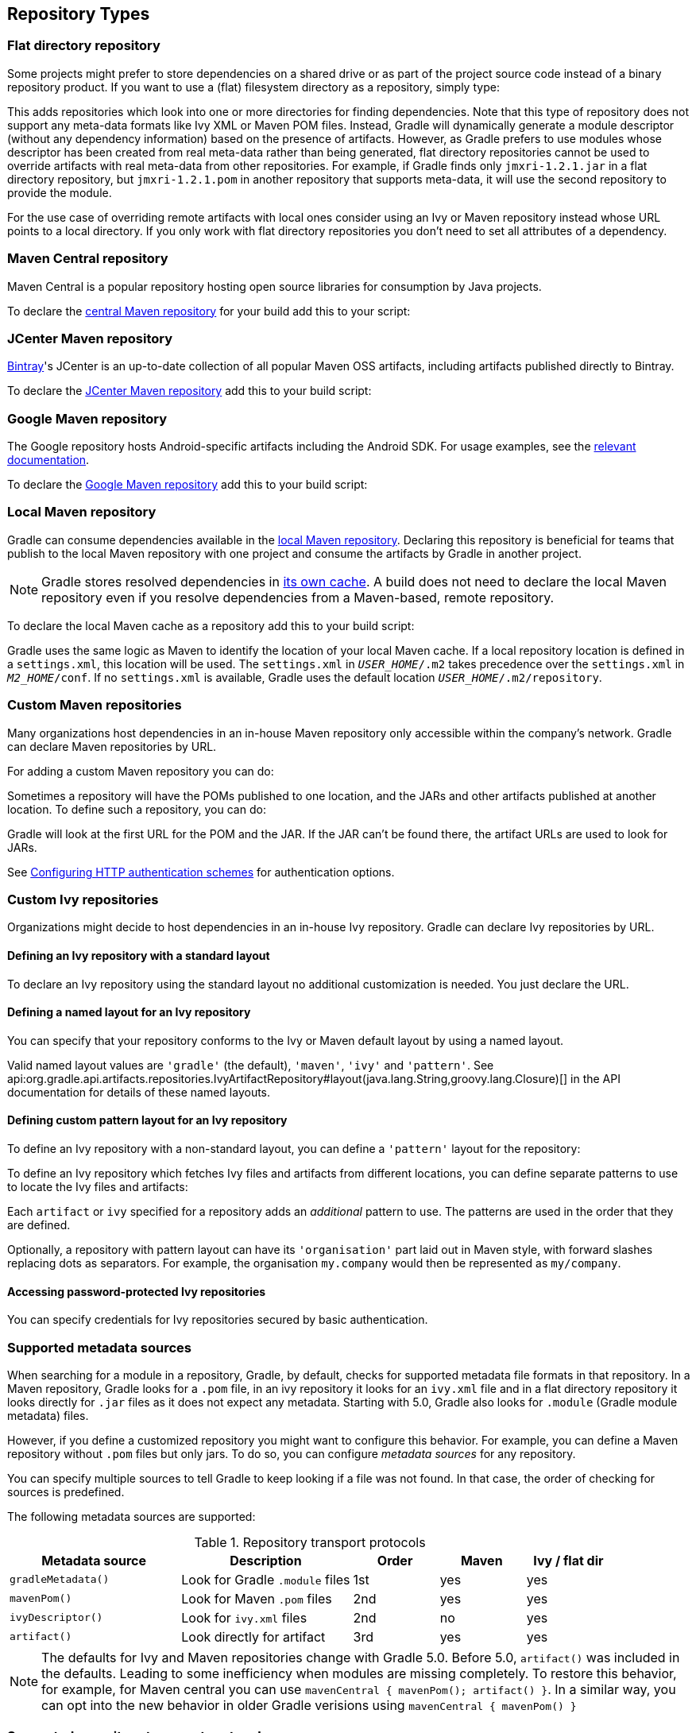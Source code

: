 [[repository_types]]
== Repository Types

[[sec:flat_dir_resolver]]
=== Flat directory repository

Some projects might prefer to store dependencies on a shared drive or as part of the project source code instead of a binary repository product. If you want to use a (flat) filesystem directory as a repository, simply type:

++++
<sample id="flatDirMulti" dir="userguide/artifacts/defineRepository" title="Flat repository resolver">
    <sourcefile file="build.gradle" snippet="flat-dir-multi"/>
</sample>
++++

This adds repositories which look into one or more directories for finding dependencies. Note that this type of repository does not support any meta-data formats like Ivy XML or Maven POM files. Instead, Gradle will dynamically generate a module descriptor (without any dependency information) based on the presence of artifacts. However, as Gradle prefers to use modules whose descriptor has been created from real meta-data rather than being generated, flat directory repositories cannot be used to override artifacts with real meta-data from other repositories. For example, if Gradle finds only `jmxri-1.2.1.jar` in a flat directory repository, but `jmxri-1.2.1.pom` in another repository that supports meta-data, it will use the second repository to provide the module.

For the use case of overriding remote artifacts with local ones consider using an Ivy or Maven repository instead whose URL points to a local directory. If you only work with flat directory repositories you don't need to set all attributes of a dependency.

[[sub:maven_central]]
=== Maven Central repository

Maven Central is a popular repository hosting open source libraries for consumption by Java projects.

To declare the link:https://repo.maven.apache.org/maven2/[central Maven repository] for your build add this to your script:

++++
<sample id="mavenCentral" dir="userguide/artifacts/defineRepository" title="Adding central Maven repository">
    <sourcefile file="build.gradle" snippet="maven-central"/>
</sample>
++++

[[sub:maven_jcenter]]
=== JCenter Maven repository

http://bintray.com[Bintray]'s JCenter is an up-to-date collection of all popular Maven OSS artifacts, including artifacts published directly to Bintray.

To declare the link:https://jcenter.bintray.com[JCenter Maven repository] add this to your build script:

++++
<sample id="mavenJcenter" dir="userguide/artifacts/defineRepository" title="Adding Bintray's JCenter Maven repository">
    <sourcefile file="build.gradle" snippet="maven-jcenter"/>
</sample>
++++

[[sub:maven_google]]
=== Google Maven repository

The Google repository hosts Android-specific artifacts including the Android SDK. For usage examples, see the link:https://developer.android.com/studio/build/dependencies.html#google-maven[relevant documentation].

To declare the link:https://dl.google.com/dl/android/maven2/[Google Maven repository] add this to your build script:

++++
<sample id="mavenGoogleRepo" dir="userguide/artifacts/defineRepository" title="Adding Google Maven repository">
    <sourcefile file="build.gradle" snippet="maven-google"/>
</sample>
++++

[[sub:maven_local]]
=== Local Maven repository

Gradle can consume dependencies available in the link:https://maven.apache.org/guides/introduction/introduction-to-repositories.html[local Maven repository]. Declaring this repository is beneficial for teams that publish to the local Maven repository with one project and consume the artifacts by Gradle in another project.

[NOTE]
====
Gradle stores resolved dependencies in <<dependency_cache,its own cache>>. A build does not need to declare the local Maven repository even if you resolve dependencies from a Maven-based, remote repository.
====

To declare the local Maven cache as a repository add this to your build script:

++++
<sample id="mavenLocalRepo" dir="userguide/artifacts/defineRepository" title="Adding the local Maven cache as a repository">
    <sourcefile file="build.gradle" snippet="maven-local"/>
</sample>
++++

Gradle uses the same logic as Maven to identify the location of your local Maven cache. If a local repository location is defined in a `settings.xml`, this location will be used. The `settings.xml` in `__USER_HOME__/.m2` takes precedence over the `settings.xml` in `__M2_HOME__/conf`. If no `settings.xml` is available, Gradle uses the default location `__USER_HOME__/.m2/repository`.

[[sub:maven_repo]]
=== Custom Maven repositories

Many organizations host dependencies in an in-house Maven repository only accessible within the company's network. Gradle can declare Maven repositories by URL.

For adding a custom Maven repository you can do:

++++
<sample id="mavenLikeRepo" dir="userguide/artifacts/defineRepository" title="Adding custom Maven repository">
    <sourcefile file="build.gradle" snippet="maven-like-repo"/>
</sample>
++++

Sometimes a repository will have the POMs published to one location, and the JARs and other artifacts published at another location. To define such a repository, you can do:

++++
<sample id="mavenLikeRepoWithJarRepo" dir="userguide/artifacts/defineRepository" title="Adding additional Maven repositories for JAR files">
    <sourcefile file="build.gradle" snippet="maven-like-repo-with-jar-repo"/>
</sample>
++++

Gradle will look at the first URL for the POM and the JAR. If the JAR can't be found there, the artifact URLs are used to look for JARs.

See <<sub:authentication_schemes>> for authentication options.

[[sec:ivy_repositories]]
=== Custom Ivy repositories

Organizations might decide to host dependencies in an in-house Ivy repository. Gradle can declare Ivy repositories by URL.

[[sec:defining_an_ivy_repository_with_a_standard_layout]]
==== Defining an Ivy repository with a standard layout

To declare an Ivy repository using the standard layout no additional customization is needed. You just declare the URL.

++++
<sample id="ivyRepository" dir="userguide/artifacts/defineRepository" title="Ivy repository">
    <sourcefile file="build.gradle" snippet="ivy-repo"/>
</sample>
++++


[[sec:defining_a_named_layout_for_an_ivy_repository]]
==== Defining a named layout for an Ivy repository

You can specify that your repository conforms to the Ivy or Maven default layout by using a named layout.

++++
<sample id="ivyRepository" dir="userguide/artifacts/defineRepository" title="Ivy repository with named layout">
    <sourcefile file="build.gradle" snippet="ivy-repo-with-maven-layout"/>
</sample>
++++

Valid named layout values are `'gradle'` (the default), `'maven'`, `'ivy'` and `'pattern'`. See api:org.gradle.api.artifacts.repositories.IvyArtifactRepository#layout(java.lang.String,groovy.lang.Closure)[] in the API documentation for details of these named layouts.

[[sec:defining_custom_pattern_layout_for_an_ivy_repository]]
==== Defining custom pattern layout for an Ivy repository

To define an Ivy repository with a non-standard layout, you can define a `'pattern'` layout for the repository:

++++
<sample id="ivyRepository" dir="userguide/artifacts/defineRepository" title="Ivy repository with pattern layout">
    <sourcefile file="build.gradle" snippet="ivy-repo-with-pattern-layout"/>
</sample>
++++

To define an Ivy repository which fetches Ivy files and artifacts from different locations, you can define separate patterns to use to locate the Ivy files and artifacts:

Each `artifact` or `ivy` specified for a repository adds an _additional_ pattern to use. The patterns are used in the order that they are defined.

++++
<sample id="ivyRepository" dir="userguide/artifacts/defineRepository" title="Ivy repository with multiple custom patterns">
    <sourcefile file="build.gradle" snippet="ivy-repo-with-custom-pattern"/>
</sample>
++++

Optionally, a repository with pattern layout can have its `'organisation'` part laid out in Maven style, with forward slashes replacing dots as separators. For example, the organisation `my.company` would then be represented as `my/company`.

++++
<sample id="ivyRepository" dir="userguide/artifacts/defineRepository" title="Ivy repository with Maven compatible layout">
    <sourcefile file="build.gradle" snippet="ivy-repo-with-m2compatible-layout"/>
</sample>
++++


[[sec:accessing_password_protected_ivy_repositories]]
==== Accessing password-protected Ivy repositories

You can specify credentials for Ivy repositories secured by basic authentication.

++++
<sample id="ivyRepository" dir="userguide/artifacts/defineRepository" title="Ivy repository with authentication">
    <sourcefile file="build.gradle" snippet="authenticated-ivy-repo"/>
</sample>
++++

[[sub:supported_metadata_sources]]
=== Supported metadata sources

When searching for a module in a repository, Gradle, by default, checks for supported metadata file formats in that repository. In a Maven repository, Gradle looks for a `.pom` file, in an ivy repository it looks for an `ivy.xml` file and in a flat directory repository it looks directly for `.jar` files as it does not expect any metadata. Starting with 5.0, Gradle also looks for `.module` (Gradle module metadata) files.

However, if you define a customized repository you might want to configure this behavior. For example, you can define a Maven repository without `.pom` files but only jars. To do so, you can configure _metadata sources_ for any repository.

++++
<sample id="metadataSources" dir="userguide/artifacts/defineRepository" title="Maven repository that supports artifacts without metadata">
    <sourcefile file="build.gradle" snippet="maven-repo-with-metadata-sources"/>
</sample>
++++

You can specify multiple sources to tell Gradle to keep looking if a file was not found. In that case, the order of checking for sources is predefined.

The following metadata sources are supported:

.Repository transport protocols
[cols="2,2,1,1,1", options="header"]
|===
| Metadata source
| Description
| Order
| Maven
| Ivy / flat dir

| `gradleMetadata()`
| Look for Gradle `.module` files
| 1st
| yes
| yes

| `mavenPom()`
| Look for Maven `.pom` files
| 2nd
| yes
| yes

| `ivyDescriptor()`
| Look for `ivy.xml` files
| 2nd
| no
| yes

| `artifact()`
| Look directly for artifact
| 3rd
| yes
| yes
|===

[NOTE]
====
The defaults for Ivy and Maven repositories change with Gradle 5.0. Before 5.0, `artifact()` was included in the defaults. Leading to some inefficiency when modules are missing completely. To restore this behavior, for example, for Maven central you can use `mavenCentral { mavenPom(); artifact() }`. In a similar way, you can opt into the new behavior in older Gradle verisions using `mavenCentral { mavenPom() }`
====

[[sub:supported_transport_protocols]]
=== Supported repository transport protocols

Maven and Ivy repositories support the use of various transport protocols. At the moment the following protocols are supported:

.Repository transport protocols
[cols="a,a", options="header"]
|===
| Type
| Credential types

| `file`
| none

| `http`
| username/password

| `https`
| username/password

| `sftp`
| username/password

| `s3`
| access key/secret key/session token or Environment variables

| `gcs`
| https://developers.google.com/identity/protocols/application-default-credentials[default application credentials] sourced from well known files, Environment variables etc.
|===

[NOTE]
====
Username and password should never be checked in plain text into version control as part of your build file. You can store the credentials in a local `gradle.properties` file and use one of the open source Gradle plugins for encrypting and consuming credentials e.g. the link:https://plugins.gradle.org/plugin/nu.studer.credentials[credentials plugin].
====

The transport protocol is part of the URL definition for a repository. The following build script demonstrates how to create a HTTP-based Maven and Ivy repository:

++++
<sample id="mavenIvyRepositoriesNoAuth" dir="userguide/artifacts/defineRepository" title="Declaring a Maven and Ivy repository">
    <sourcefile file="build.gradle" snippet="maven-ivy-repository-no-auth"/>
</sample>
++++

The following example shows how to declare SFTP repositories:

++++
<sample id="mavenIvyRepositoriesAuth" dir="userguide/artifacts/defineRepository" title="Using the SFTP protocol for a repository">
    <sourcefile file="build.gradle" snippet="maven-ivy-repository-auth"/>
</sample>
++++

When using an AWS S3 backed repository you need to authenticate using api:org.gradle.api.credentials.AwsCredentials[], providing access-key and a private-key. The following example shows how to declare a S3 backed repository and providing AWS credentials:

++++
<sample id="mavenIvyS3RepositoriesAuth" dir="userguide/artifacts/defineRepository" title="Declaring a S3 backed Maven and Ivy repository">
    <sourcefile file="build.gradle" snippet="maven-ivy-s3-repository"/>
</sample>
++++

You can also delegate all credentials to the AWS sdk by using the AwsImAuthentication. The following example shows how:

++++
<sample id="mavenIvyS3RepositoriesAuthWithIam" dir="userguide/artifacts/defineRepository" title="Declaring a S3 backed Maven and Ivy repository using IAM">
    <sourcefile file="build.gradle" snippet="maven-ivy-s3-repository-with-iam"/>
</sample>
++++

When using a Google Cloud Storage backed repository default application credentials will be used with no further configuration required:

++++
<sample id="mavenIvyGCSRepositoriesAuthDefault" dir="userguide/artifacts/defineRepository" title="Declaring a Google Cloud Storage backed Maven and Ivy repository using default application credentials">
    <sourcefile file="build.gradle" snippet="maven-ivy-gcs-repository"/>
</sample>
++++

[[sub:s3_configuration_properties]]
==== S3 configuration properties

The following system properties can be used to configure the interactions with s3 repositories:

.S3 configuration properties
[cols="a,a", options="header"]
|===
| Property
| Description

| org.gradle.s3.endpoint
| Used to override the AWS S3 endpoint when using a non AWS, S3 API compatible, storage service.

| org.gradle.s3.maxErrorRetry
| Specifies the maximum number of times to retry a request in the event that the S3 server responds with a HTTP 5xx status code. When not specified a default value of 3 is used.
|===

[[sub:s3_url_formats]]
==== S3 URL formats

S3 URL's are 'virtual-hosted-style' and must be in the following format `s3://&lt;bucketName&gt;[.&lt;regionSpecificEndpoint&gt;]/&lt;s3Key&gt;`

e.g. `s3://myBucket.s3.eu-central-1.amazonaws.com/maven/release`

* `myBucket` is the AWS S3 bucket name.
* `s3.eu-central-1.amazonaws.com` is the _optional_ http://docs.aws.amazon.com/general/latest/gr/rande.html#s3_region[region specific endpoint].
* `/maven/release` is the AWS S3 key (unique identifier for an object within a bucket)


[[sub:s3_proxy_settings]]
==== S3 proxy settings

A proxy for S3 can be configured using the following system properties:

* `https.proxyHost`
* `https.proxyPort`
* `https.proxyUser`
* `https.proxyPassword`
* `http.nonProxyHosts`

If the 'org.gradle.s3.endpoint' property has been specified with a http (not https) URI the following system proxy settings can be used:

* `http.proxyHost`
* `http.proxyPort`
* `http.proxyUser`
* `http.proxyPassword`
* `http.nonProxyHosts`

[[s3_v4_signatures]]
==== AWS S3 V4 Signatures (AWS4-HMAC-SHA256)

Some of the AWS S3 regions (eu-central-1 - Frankfurt) require that all HTTP requests are signed in accordance with AWS's http://docs.aws.amazon.com/general/latest/gr/signature-version-4.html[signature version 4]. It is recommended to specify S3 URL's containing the region specific endpoint when using buckets that require V4 signatures. e.g. `s3://somebucket.s3.eu-central-1.amazonaws.com/maven/release`

[NOTE]
====
When a region-specific endpoint is not specified for buckets requiring V4 Signatures, Gradle will use the default AWS region (us-east-1) and the
following warning will appear on the console:

Attempting to re-send the request to .... with AWS V4 authentication. To avoid this warning in the future, use region-specific endpoint to access buckets located in regions that require V4 signing.

Failing to specify the region-specific endpoint for buckets requiring V4 signatures means:

* `3 round-trips to AWS, as opposed to one, for every file upload and download.`
* `Depending on location - increased network latencies and slower builds.`
* `Increased likelihood of transmission failures.`
====

[[sub:gcs_configuration_properties]]
==== Google Cloud Storage configuration properties

The following system properties can be used to configure the interactions with link:https://cloud.google.com/storage/[Google Cloud Storage] repositories:

.Google Cloud Storage configuration properties
[cols="a,a", options="header"]
|===
| Property
| Description

| org.gradle.gcs.endpoint
| Used to override the Google Cloud Storage endpoint when using a non-Google Cloud Platform, Google Cloud Storage API compatible, storage service.

| org.gradle.gcs.servicePath
| Used to override the Google Cloud Storage root service path which the Google Cloud Storage client builds requests from, defaults to `/`.
|===

[[sub:gcs_url_formats]]
==== Google Cloud Storage URL formats

Google Cloud Storage URL's are 'virtual-hosted-style' and must be in the following format `gcs://&lt;bucketName&gt;/&lt;objectKey&gt;`

e.g. `gcs://myBucket/maven/release`

* `myBucket` is the Google Cloud Storage bucket name.
* `/maven/release` is the Google Cloud Storage key (unique identifier for an object within a bucket)

[[sub:authentication_schemes]]
==== Configuring HTTP authentication schemes

When configuring a repository using HTTP or HTTPS transport protocols, multiple authentication schemes are available. By default, Gradle will attempt to use all schemes that are supported by the Apache HttpClient library, http://hc.apache.org/httpcomponents-client-ga/tutorial/html/authentication.html#d5e625[documented here]. In some cases, it may be preferable to explicitly specify which authentication schemes should be used when exchanging credentials with a remote server. When explicitly declared, only those schemes are used when authenticating to a remote repository.

You can specify credentials for Maven repositories secured by basic authentication using api:org.gradle.api.credentials.PasswordCredentials[].

++++
<sample id="mavenPasswordProtectedRepo" dir="userguide/artifacts/defineRepository" title="Accessing password-protected Maven repository">
    <sourcefile file="build.gradle" snippet="authenticated-maven-repo"/>
</sample>
++++

The following example show how to configure a repository to use only api:org.gradle.authentication.http.DigestAuthentication[]:

++++
<sample id="digestAuthentication" dir="userguide/artifacts/defineRepository" title="Configure repository to use only digest authentication">
    <sourcefile file="build.gradle" snippet="digest-authentication"/>
</sample>
++++

Currently supported authentication schemes are:

.Authentication schemes
[cols="a,a", options="header"]
|===
| Type
| Description

| api:org.gradle.authentication.http.BasicAuthentication[]
| Basic access authentication over HTTP. When using this scheme, credentials are sent preemptively.

| api:org.gradle.authentication.http.DigestAuthentication[]
| Digest access authentication over HTTP.

| api:org.gradle.authentication.http.HttpHeaderAuthentication[]
| Authentication based on any custom HTTP header, e.g. private tokens, OAuth tokens, etc.
|===

[[sub:preemptive_authentication]]
==== Using preemptive authentication

Gradle's default behavior is to only submit credentials when a server responds with an authentication challenge in the form of a HTTP 401 response. In some cases, the server will respond with a different code (ex. for repositories hosted on GitHub a 404 is returned) causing dependency resolution to fail. To get around this behavior, credentials may be sent to the server preemptively. To enable preemptive authentication simply configure your repository to explicitly use the api:org.gradle.authentication.http.BasicAuthentication[] scheme:

++++
<sample id="preemptiveAuthentication" dir="userguide/artifacts/defineRepository" title="Configure repository to use preemptive authentication">
    <sourcefile file="build.gradle" snippet="preemptive-authentication"/>
</sample>
++++

==== Using HTTP header authentication

You can specify any HTTP header for secured Maven repositories requiring token, OAuth2 or other HTTP header based authentication using api:org.gradle.api.credentials.HttpHeaderCredentials[] with api:org.gradle.authentication.http.HttpHeaderAuthentication[].

++++
<sample id="mavenHeaderProtectedRepo" dir="userguide/artifacts/defineRepository" title="Accessing header-protected Maven repository">
    <sourcefile file="build.gradle" snippet="header-authenticated-maven-repo"/>
</sample>
++++
